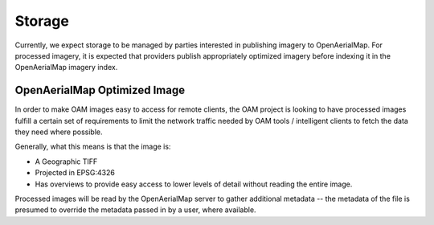 Storage
=======

Currently, we expect storage to be managed by parties interested in
publishing imagery to OpenAerialMap. For processed imagery, it is
expected that providers publish appropriately optimized imagery before
indexing it in the OpenAerialMap imagery index. 

.. _optimized:

OpenAerialMap Optimized Image
+++++++++++++++++++++++++++++

In order to make OAM images easy to access for remote clients, the OAM
project is looking to have processed images fulfill a certain set of 
requirements to limit the network traffic needed by OAM tools / intelligent
clients to fetch the data they need where possible.

Generally, what this means is that the image is:

* A Geographic TIFF
* Projected in EPSG:4326
* Has overviews to provide easy access to lower levels of detail
  without reading the entire image.

Processed images will be read by the OpenAerialMap server to gather additional
metadata -- the metadata of the file is presumed to override the metadata
passed in by a user, where available.
